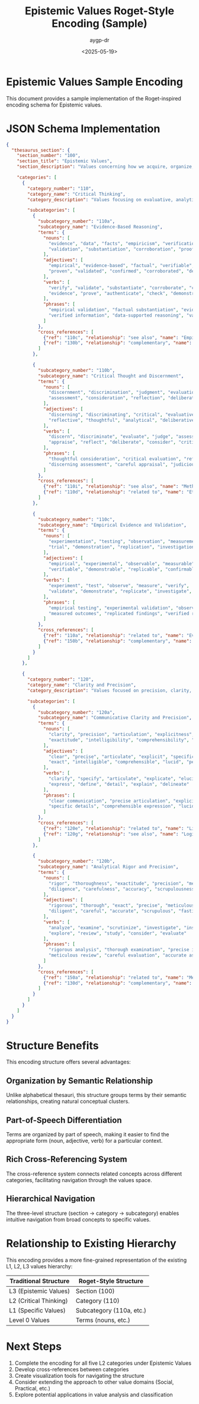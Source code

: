 #+TITLE: Epistemic Values Roget-Style Encoding (Sample)
#+AUTHOR: aygp-dr
#+DATE: <2025-05-19>
#+PROPERTY: header-args :mkdirp yes
#+PROPERTY: header-args:json :tangle ../data/epistemic_roget_sample.json

* Epistemic Values Sample Encoding

This document provides a sample implementation of the Roget-inspired encoding schema for Epistemic values.

* JSON Schema Implementation

#+begin_src json
{
  "thesaurus_section": {
    "section_number": "100",
    "section_title": "Epistemic Values",
    "section_description": "Values concerning how we acquire, organize, and validate knowledge through structured thinking, analytical precision, and methodical approaches. They emphasize intellectual rigor, logical consistency, and the advancement of understanding through systematic learning and development.",
    
    "categories": [
      {
        "category_number": "110",
        "category_name": "Critical Thinking",
        "category_description": "Values focusing on evaluative, analytical, and discerning approaches to knowledge and information processing.",
        
        "subcategories": [
          {
            "subcategory_number": "110a",
            "subcategory_name": "Evidence-Based Reasoning",
            "terms": {
              "nouns": [
                "evidence", "data", "facts", "empiricism", "verification",
                "validation", "substantiation", "corroboration", "proof", "confirmation"
              ],
              "adjectives": [
                "empirical", "evidence-based", "factual", "verifiable", "substantiated",
                "proven", "validated", "confirmed", "corroborated", "demonstrable"
              ],
              "verbs": [
                "verify", "validate", "substantiate", "corroborate", "confirm",
                "evidence", "prove", "authenticate", "check", "demonstrate"
              ],
              "phrases": [
                "empirical validation", "factual substantiation", "evidence-based conclusion",
                "verified information", "data-supported reasoning", "validated findings"
              ]
            },
            "cross_references": [
              {"ref": "110c", "relationship": "see also", "name": "Empirical Evidence and Validation"},
              {"ref": "130b", "relationship": "complementary", "name": "Accuracy and Truthfulness"}
            ]
          },
          
          {
            "subcategory_number": "110b",
            "subcategory_name": "Critical Thought and Discernment",
            "terms": {
              "nouns": [
                "discernment", "discrimination", "judgment", "evaluation", "appraisal",
                "assessment", "consideration", "reflection", "deliberation", "critique"
              ],
              "adjectives": [
                "discerning", "discriminating", "critical", "evaluative", "judicious",
                "reflective", "thoughtful", "analytical", "deliberative", "appraising"
              ],
              "verbs": [
                "discern", "discriminate", "evaluate", "judge", "assess",
                "appraise", "reflect", "deliberate", "consider", "critique"
              ],
              "phrases": [
                "thoughtful consideration", "critical evaluation", "reflective judgment",
                "discerning assessment", "careful appraisal", "judicious analysis"
              ]
            },
            "cross_references": [
              {"ref": "110i", "relationship": "see also", "name": "Methodical Critical Inquiry"},
              {"ref": "110d", "relationship": "related to", "name": "Ethical and Philosophical Examination"}
            ]
          },

          {
            "subcategory_number": "110c",
            "subcategory_name": "Empirical Evidence and Validation",
            "terms": {
              "nouns": [
                "experimentation", "testing", "observation", "measurement", "verification",
                "trial", "demonstration", "replication", "investigation", "confirmation"
              ],
              "adjectives": [
                "empirical", "experimental", "observable", "measurable", "testable",
                "verifiable", "demonstrable", "replicable", "confirmable", "investigative"
              ],
              "verbs": [
                "experiment", "test", "observe", "measure", "verify",
                "validate", "demonstrate", "replicate", "investigate", "confirm"
              ],
              "phrases": [
                "empirical testing", "experimental validation", "observational evidence",
                "measured outcomes", "replicated findings", "verified results"
              ]
            },
            "cross_references": [
              {"ref": "110a", "relationship": "related to", "name": "Evidence-Based Reasoning"},
              {"ref": "150b", "relationship": "complementary", "name": "Sound Scientific Methodology"}
            ]
          }
        ]
      },
      
      {
        "category_number": "120",
        "category_name": "Clarity and Precision",
        "category_description": "Values focused on precision, clarity, coherence, and accuracy across various domains including communication, intellectual work, and technical fields.",
        
        "subcategories": [
          {
            "subcategory_number": "120a",
            "subcategory_name": "Communicative Clarity and Precision",
            "terms": {
              "nouns": [
                "clarity", "precision", "articulation", "explicitness", "specificity",
                "exactitude", "intelligibility", "comprehensibility", "lucidity", "perspicuity"
              ],
              "adjectives": [
                "clear", "precise", "articulate", "explicit", "specific",
                "exact", "intelligible", "comprehensible", "lucid", "perspicuous"
              ],
              "verbs": [
                "clarify", "specify", "articulate", "explicate", "elucidate",
                "express", "define", "detail", "explain", "delineate"
              ],
              "phrases": [
                "clear communication", "precise articulation", "explicit explanation",
                "specific details", "comprehensible expression", "lucid presentation"
              ]
            },
            "cross_references": [
              {"ref": "120e", "relationship": "related to", "name": "Linguistic Precision"},
              {"ref": "120g", "relationship": "see also", "name": "Logical Coherence and Consistency"}
            ]
          },
          
          {
            "subcategory_number": "120b",
            "subcategory_name": "Analytical Rigor and Precision",
            "terms": {
              "nouns": [
                "rigor", "thoroughness", "exactitude", "precision", "meticulousness",
                "diligence", "carefulness", "accuracy", "scrupulousness", "fastidiousness"
              ],
              "adjectives": [
                "rigorous", "thorough", "exact", "precise", "meticulous",
                "diligent", "careful", "accurate", "scrupulous", "fastidious"
              ],
              "verbs": [
                "analyze", "examine", "scrutinize", "investigate", "inspect",
                "explore", "review", "study", "consider", "evaluate"
              ],
              "phrases": [
                "rigorous analysis", "thorough examination", "precise investigation",
                "meticulous review", "careful evaluation", "accurate assessment"
              ]
            },
            "cross_references": [
              {"ref": "150a", "relationship": "related to", "name": "Methodical Rigor"},
              {"ref": "130d", "relationship": "complementary", "name": "Impartiality and Objectivity"}
            ]
          }
        ]
      }
    ]
  }
}
#+end_src

* Structure Benefits

This encoding structure offers several advantages:

** Organization by Semantic Relationship
Unlike alphabetical thesauri, this structure groups terms by their semantic relationships, creating natural conceptual clusters.

** Part-of-Speech Differentiation
Terms are organized by part of speech, making it easier to find the appropriate form (noun, adjective, verb) for a particular context.

** Rich Cross-Referencing System
The cross-reference system connects related concepts across different categories, facilitating navigation through the values space.

** Hierarchical Navigation
The three-level structure (section → category → subcategory) enables intuitive navigation from broad concepts to specific values.

* Relationship to Existing Hierarchy

This encoding provides a more fine-grained representation of the existing L1, L2, L3 values hierarchy:

| Traditional Structure | Roget-Style Structure  |
|-----------------------+------------------------|
| L3 (Epistemic Values) | Section (100)          |
| L2 (Critical Thinking)| Category (110)         |
| L1 (Specific Values)  | Subcategory (110a, etc.)|
| Level 0 Values        | Terms (nouns, etc.)    |

* Next Steps

1. Complete the encoding for all five L2 categories under Epistemic Values
2. Develop cross-references between categories 
3. Create visualization tools for navigating the structure
4. Consider extending the approach to other value domains (Social, Practical, etc.)
5. Explore potential applications in value analysis and classification